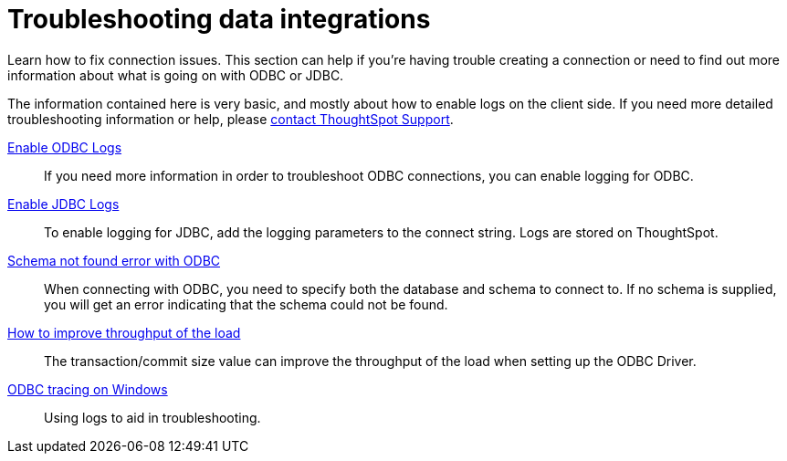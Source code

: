 = Troubleshooting data integrations
:last_updated: 12/31/2020
:linkattrs:
:page-aliases: /data-integrate/troubleshooting/troubleshooting-intro.adoc
:experimental:
:description: Learn how to fix connection issues.

Learn how to fix connection issues. This section can help if you're having trouble creating a connection or need to find out more information about what is going on with ODBC or JDBC.

The information contained here is very basic, and mostly about how to enable logs on the client side.
If you need more detailed troubleshooting information or help, please xref:support-contact.adoc[contact ThoughtSpot Support].

xref:odbc-enable-log.adoc[Enable ODBC Logs]::
  If you need more information in order to troubleshoot ODBC connections, you can enable logging for ODBC.
xref:jdbc-logging.adoc[Enable JDBC Logs]::
  To enable logging for JDBC, add the logging parameters to the connect string. Logs are stored on ThoughtSpot.
xref:schema-not-found.adoc[Schema not found error  with ODBC]::
  When connecting with ODBC, you need to specify both the database and schema to connect to. If no schema is supplied, you will get an error indicating that the schema could not be found.
xref:throughput.adoc[How to improve throughput of the load]::
  The transaction/commit size value can improve the throughput of the load when setting up the ODBC Driver.
xref:windows-odbc-tracing.adoc[ODBC tracing on Windows]::
  Using logs to aid in troubleshooting.
